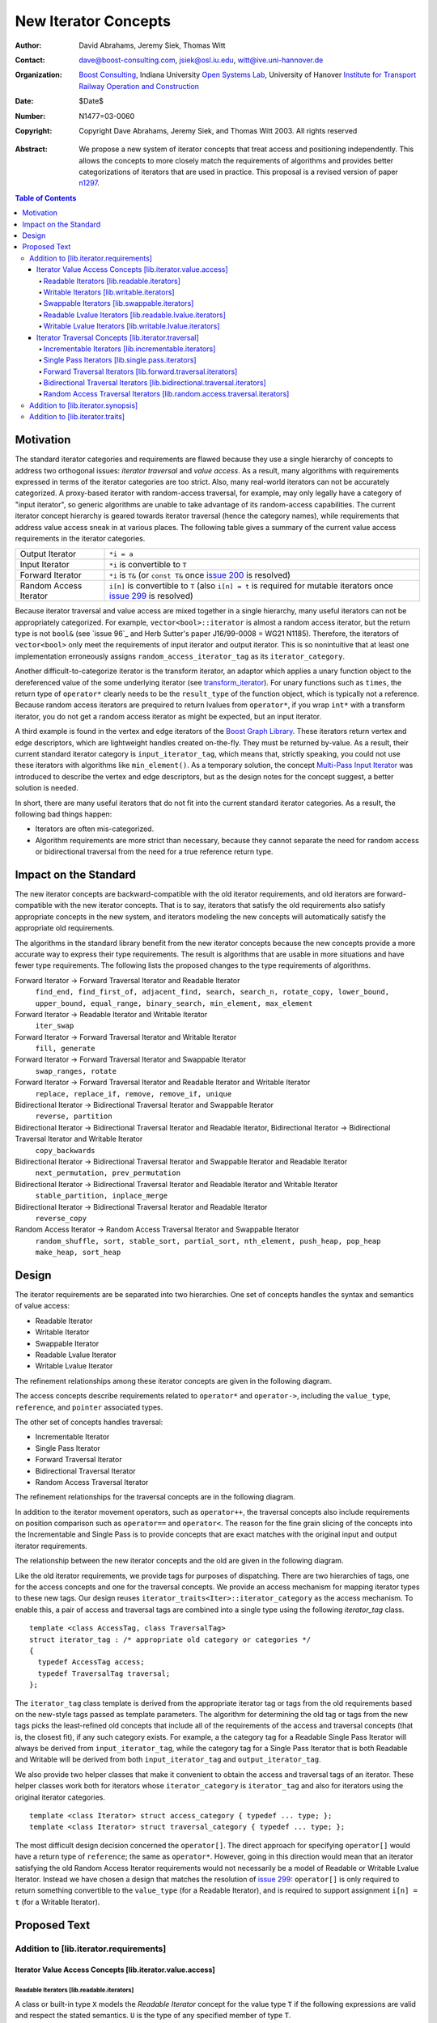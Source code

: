 ++++++++++++++++++++++
 New Iterator Concepts
++++++++++++++++++++++

:Author: David Abrahams, Jeremy Siek, Thomas Witt
:Contact: dave@boost-consulting.com, jsiek@osl.iu.edu, witt@ive.uni-hannover.de
:organization: `Boost Consulting`_, Indiana University `Open Systems Lab`_, University of Hanover `Institute for Transport Railway Operation and Construction`_
:date: $Date$
:Number: N1477=03-0060
:copyright: Copyright Dave Abrahams, Jeremy Siek, and Thomas Witt 2003. All rights reserved

.. _`Boost Consulting`: http://www.boost-consulting.com
.. _`Open Systems Lab`: http://www.osl.iu.edu
.. _`Institute for Transport Railway Operation and Construction`: http://www.ive.uni-hannover.de

:Abstract: We propose a new system of iterator concepts that treat
           access and positioning independently. This allows the
           concepts to more closely match the requirements
           of algorithms and provides better categorizations
           of iterators that are used in practice. This proposal
           is a revised version of paper n1297_.
          
.. contents:: Table of Contents

.. _n1297: http://anubis.dkuug.dk/jtc1/sc22/wg21/docs/papers/2001/n1297.html

============
 Motivation
============

The standard iterator categories and requirements are flawed because
they use a single hierarchy of concepts to address two orthogonal
issues: *iterator traversal* and *value access*. As a result, many
algorithms with requirements expressed in terms of the iterator
categories are too strict. Also, many real-world iterators can not be
accurately categorized.  A proxy-based iterator with random-access
traversal, for example, may only legally have a category of "input
iterator", so generic algorithms are unable to take advantage of its
random-access capabilities.  The current iterator concept hierarchy is
geared towards iterator traversal (hence the category names), while
requirements that address value access sneak in at various places. The
following table gives a summary of the current value access
requirements in the iterator categories.

+------------------------+-------------------------------------------------------------------------+
| Output Iterator        |  ``*i = a``                                                             |
+------------------------+-------------------------------------------------------------------------+
| Input Iterator         | ``*i`` is convertible to ``T``                                          |
+------------------------+-------------------------------------------------------------------------+
| Forward Iterator       | ``*i`` is ``T&`` (or ``const T&`` once                                  |
|                        | `issue 200`_ is resolved)                                               |
+------------------------+-------------------------------------------------------------------------+
| Random Access Iterator | ``i[n]`` is convertible to ``T`` (also ``i[n] = t`` is required for     |
|                        | mutable iterators once `issue 299`_ is resolved)                        |
+------------------------+-------------------------------------------------------------------------+

.. _issue 200: http://anubis.dkuug.dk/JTC1/SC22/WG21/docs/lwg-active.html#200
.. _issue 299: http://anubis.dkuug.dk/JTC1/SC22/WG21/docs/lwg-active.html#299


Because iterator traversal and value access are mixed together in a
single hierarchy, many useful iterators can not be appropriately
categorized. For example, ``vector<bool>::iterator`` is almost a
random access iterator, but the return type is not ``bool&`` (see
`issue 96`_ and Herb Sutter's paper J16/99-0008 = WG21
N1185). Therefore, the iterators of ``vector<bool>`` only meet the
requirements of input iterator and output iterator. This is so
nonintuitive that at least one implementation erroneously assigns
``random_access_iterator_tag`` as its ``iterator_category``. 

Another difficult-to-categorize iterator is the transform iterator, an
adaptor which applies a unary function object to the dereferenced
value of the some underlying iterator (see `transform_iterator`_).
For unary functions such as ``times``, the return type of
``operator*`` clearly needs to be the ``result_type`` of the function
object, which is typically not a reference.  Because random access
iterators are prequired to return lvalues from ``operator*``, if you
wrap ``int*`` with a transform iterator, you do not get a random
access iterator as might be expected, but an input iterator.

.. _`transform_iterator`: http://www.boost.org/libs/utility/transform_iterator.htm

A third example is found in the vertex and edge iterators of the
`Boost Graph Library`_. These iterators return vertex and edge
descriptors, which are lightweight handles created on-the-fly. They
must be returned by-value. As a result, their current standard
iterator category is ``input_iterator_tag``, which means that,
strictly speaking, you could not use these iterators with algorithms
like ``min_element()``. As a temporary solution, the concept
`Multi-Pass Input Iterator`_ was introduced to describe the vertex and
edge descriptors, but as the design notes for the concept suggest, a
better solution is needed.

.. _Boost Graph Library: http://www.boost.org/libs/graph/doc/table_of_contents.html
.. _Multi-Pass Input Iterator: http://www.boost.org/libs/utility/MultiPassInputIterator.html

In short, there are many useful iterators that do not fit into the
current standard iterator categories. As a result, the following bad
things happen:

- Iterators are often mis-categorized. 

- Algorithm requirements are more strict than necessary, because they
  cannot separate the need for random access or bidirectional
  traversal from the need for a true reference return type.


========================
 Impact on the Standard
========================

The new iterator concepts are backward-compatible with the old
iterator requirements, and old iterators are forward-compatible with
the new iterator concepts. That is to say, iterators that satisfy the
old requirements also satisfy appropriate concepts in the new system,
and iterators modeling the new concepts will automatically satisfy the
appropriate old requirements.

.. I think we need to say something about the resolution to allow
   convertibility to any of the old-style tags as a TR issue (hope it
   made it). -DWA

.. Hmm, not sure I understand. Are you talking about whether a
   standards conforming input iterator is allowed to have
   a tag that is not input_iterator_tag but that
   is convertible to input_iterator_tag? -JGS

The algorithms in the standard library benefit from the new iterator
concepts because the new concepts provide a more accurate way to
express their type requirements. The result is algorithms that are
usable in more situations and have fewer type requirements. The
following lists the proposed changes to the type requirements of
algorithms.

Forward Iterator -> Forward Traversal Iterator and Readable Iterator
  ``find_end, find_first_of, adjacent_find, search, search_n, rotate_copy, lower_bound, upper_bound, equal_range, binary_search, min_element, max_element``

Forward Iterator -> Readable Iterator and Writable Iterator
  ``iter_swap``

Forward Iterator -> Forward Traversal Iterator and Writable Iterator
  ``fill, generate``

Forward Iterator -> Forward Traversal Iterator and Swappable Iterator
  ``swap_ranges, rotate``

Forward Iterator -> Forward Traversal Iterator and Readable Iterator and Writable Iterator
  ``replace, replace_if, remove, remove_if, unique``

Bidirectional Iterator -> Bidirectional Traversal Iterator and Swappable Iterator
  ``reverse, partition``

Bidirectional Iterator -> Bidirectional Traversal Iterator and Readable Iterator, Bidirectional Iterator -> Bidirectional Traversal Iterator and Writable Iterator
  ``copy_backwards``

Bidirectional Iterator -> Bidirectional Traversal Iterator and Swappable Iterator and Readable Iterator
  ``next_permutation, prev_permutation``

Bidirectional Iterator -> Bidirectional Traversal Iterator and Readable Iterator and Writable Iterator
  ``stable_partition, inplace_merge``

Bidirectional Iterator -> Bidirectional Traversal Iterator and Readable Iterator
  ``reverse_copy``

Random Access Iterator -> Random Access Traversal Iterator and Swappable Iterator
  ``random_shuffle, sort, stable_sort, partial_sort, nth_element, push_heap, pop_heap
  make_heap, sort_heap``


========
 Design
========

The iterator requirements are be separated into two hierarchies. One
set of concepts handles the syntax and semantics of value access:

- Readable Iterator
- Writable Iterator
- Swappable Iterator
- Readable Lvalue Iterator
- Writable Lvalue Iterator

The refinement relationships among these iterator concepts are given
in the following diagram.

.. image:: access.png

The access concepts describe requirements related to ``operator*`` and
``operator->``, including the ``value_type``, ``reference``, and
``pointer`` associated types.

The other set of concepts handles traversal:

- Incrementable Iterator
- Single Pass Iterator
- Forward Traversal Iterator
- Bidirectional Traversal Iterator
- Random Access Traversal Iterator

The refinement relationships for the traversal concepts are in the
following diagram.

.. image:: traversal.png

In addition to the iterator movement operators, such as
``operator++``, the traversal concepts also include requirements on
position comparison such as ``operator==`` and ``operator<``.  The
reason for the fine grain slicing of the concepts into the
Incrementable and Single Pass is to provide concepts that are exact
matches with the original input and output iterator requirements.

The relationship between the new iterator concepts and the old are
given in the following diagram.

.. image:: oldeqnew.png

Like the old iterator requirements, we provide tags for purposes of
dispatching. There are two hierarchies of tags, one for the access
concepts and one for the traversal concepts. We provide an access
mechanism for mapping iterator types to these new tags. Our design
reuses ``iterator_traits<Iter>::iterator_category`` as the access
mechanism. To enable this, a pair of access and traversal tags are
combined into a single type using the following `iterator_tag` class.

::

  template <class AccessTag, class TraversalTag>
  struct iterator_tag : /* appropriate old category or categories */
  {
    typedef AccessTag access;
    typedef TraversalTag traversal;
  };

The ``iterator_tag`` class template is derived from the appropriate
iterator tag or tags from the old requirements based on the new-style
tags passed as template parameters. The algorithm for determining the
old tag or tags from the new tags picks the least-refined old concepts
that include all of the requirements of the access and traversal
concepts (that is, the closest fit), if any such category exists.  For
example, a the category tag for a Readable Single Pass Iterator will
always be derived from ``input_iterator_tag``, while the category tag
for a Single Pass Iterator that is both Readable and Writable will be
derived from both ``input_iterator_tag`` and ``output_iterator_tag``.

We also provide two helper classes that make it convenient to obtain
the access and traversal tags of an iterator. These helper classes
work both for iterators whose ``iterator_category`` is
``iterator_tag`` and also for iterators using the original iterator
categories.

::

  template <class Iterator> struct access_category { typedef ... type; };
  template <class Iterator> struct traversal_category { typedef ... type; };


The most difficult design decision concerned the ``operator[]``. The
direct approach for specifying ``operator[]`` would have a return type
of ``reference``; the same as ``operator*``. However, going in this
direction would mean that an iterator satisfying the old Random Access
Iterator requirements would not necessarily be a model of Readable or
Writable Lvalue Iterator.  Instead we have chosen a design that
matches the resolution of `issue 299`_: ``operator[]`` is only
required to return something convertible to the ``value_type`` (for a
Readable Iterator), and is required to support assignment ``i[n] = t``
(for a Writable Iterator).


===============
 Proposed Text
===============

Addition to [lib.iterator.requirements]
=======================================

Iterator Value Access Concepts [lib.iterator.value.access]
++++++++++++++++++++++++++++++++++++++++++++++++++++++++++

Readable Iterators [lib.readable.iterators]
-------------------------------------------

A class or built-in type ``X`` models the *Readable Iterator* concept
for the value type ``T`` if the following expressions are valid and
respect the stated semantics. ``U`` is the type of any specified
member of type ``T``.

 +------------------------------------------------------------------------------------------------------------------------------------------------------------+
 | Readable Iterator Requirements (in addition to CopyConstructible)                                                                                          |
 +--------------------------------------+---------------------------------------------------+-----------------------------------------------------------------+
 | Expression                           | Return Type                                       | Assertion/Note/Precondition/Postcondition                       |
 +======================================+===================================================+=================================================================+
 | ``iterator_traits<X>::value_type``   | ``T``                                             | Any non-reference, non-cv-qualified type                        |
 +--------------------------------------+---------------------------------------------------+-----------------------------------------------------------------+
 | ``iterator_traits<X>::reference``    | Convertible to ``iterator_traits<X>::value_type`` |                                                                 |
 +--------------------------------------+---------------------------------------------------+-----------------------------------------------------------------+
 | ``access_category<X>::type``         | Convertible to ``readable_iterator_tag``          |                                                                 |
 +--------------------------------------+---------------------------------------------------+-----------------------------------------------------------------+
 | ``*a``                               | ``iterator_traits<X>::reference``                 | pre: ``a`` is dereferenceable. If ``a == b`` then               |
 |                                      |                                                   | ``*a`` is equivalent to ``*b``                                  |
 +--------------------------------------+---------------------------------------------------+-----------------------------------------------------------------+
 | ``a->m``                             | ``U&``                                            | pre: ``(*a).m`` is well-defined.  Equivalent to ``(*a).m``      |
 +--------------------------------------+---------------------------------------------------+-----------------------------------------------------------------+


Writable Iterators [lib.writable.iterators]
-------------------------------------------

A class or built-in type ``X`` models the *Writable Iterator* concept
if the following expressions are valid and respect the stated
semantics.  A type ``T`` belongs to the *set of value types* of ``X``
if, for an object ``t`` of type ``T``, ``*a = t`` is valid.

 +------------------------------------------------------------------------------------------------------------------------------+
 | Writable Iterator Requirements (in addition to CopyConstructible)                                                            |
 +--------------------------------------+------------------------------------------+--------------------------------------------+
 | Expression                           | Return Type                              |  Assertion/Note/Precondition/Postcondition |
 +======================================+==========================================+============================================+
 | ``access_category<X>::type``         | Convertible to ``writable_iterator_tag`` |                                            |
 +--------------------------------------+------------------------------------------+--------------------------------------------+
 | ``*a = t``                           |                                          | pre: The type of ``t`` is in the set of    |
 |                                      |                                          | value types of ``X``                       |
 +--------------------------------------+------------------------------------------+--------------------------------------------+


Swappable Iterators [lib.swappable.iterators]
---------------------------------------------

A class or built-in type ``X`` models the *Swappable Iterator* concept
if the following expressions are valid and respect the stated
semantics.

 +------------------------------------------------------------------------------------------------+
 | Swappable Iterator Requirements (in addition to CopyConstructible)                             |
 +------------------------------------+-------------+---------------------------------------------+
 | Expression                         | Return Type |  Assertion/Note/Precondition/Postcondition  |
 +====================================+=============+=============================================+
 | ``iter_swap(a, b)``                | ``void``    |  post: the pointed to values are exchanged  |
 +------------------------------------+-------------+---------------------------------------------+

[*Note:* An iterator that is a model of the *Readable* and *Writable Iterator* concepts
  is also a model of *Swappable Iterator*.  *--end note*]


Readable Lvalue Iterators [lib.readable.lvalue.iterators]
---------------------------------------------------------

The *Readable Lvalue Iterator* concept adds the requirement that the
``reference`` type be a reference to the value type of the iterator.

 +--------------------------------------------------------------------------------------------------------------------------------------------------+
 | Readable Lvalue Iterator Requirements (in addition to Readable Iterator)                                                                         |
 +------------------------------------+-------------------------------------------------+-----------------------------------------------------------+
 | Expression                         | Return Type                                     |  Assertion/Note/Precondition/Postcondition                |
 +====================================+=================================================+===========================================================+
 | ``iterator_traits<X>::reference``  | ``T&``                                          | ``T`` is *cv* ``iterator_traits<X>::value_type`` where    |
 |                                    |                                                 |  *cv* is an optional cv-qualification                     |
 +------------------------------------+-------------------------------------------------+-----------------------------------------------------------+
 | ``access_category<X>::type``       | Convertible to ``readable_lvalue_iterator_tag`` |                                                           |
 +------------------------------------+-------------------------------------------------+-----------------------------------------------------------+


Writable Lvalue Iterators [lib.writable.lvalue.iterators]
---------------------------------------------------------

The *Writable Lvalue Iterator* concept adds the requirement that the
``reference`` type be a non-const reference to the value type of the
iterator.

 +------------------------------------------------------------------------------------------------------------------------------------------------------+
 | Writable Lvalue Iterator Requirements (in addition to Readable Lvalue Iterator)                                                                      |
 +--------------------------------------+--------------------------------------------------+------------------------------------------------------------+
 | Expression                           | Return Type                                      | Assertion/Note/Precondition/Postcondition                  |
 +======================================+==================================================+============================================================+
 | ``iterator_traits<X>::reference``    | ``iterator_traits<X>::value_type&``              |                                                            |
 +--------------------------------------+--------------------------------------------------+------------------------------------------------------------+
 | ``access_category<X>::type``         | Convertible to ``writable_lvalue_iterator_tag``  |                                                            |
 +--------------------------------------+--------------------------------------------------+------------------------------------------------------------+


Iterator Traversal Concepts [lib.iterator.traversal]
++++++++++++++++++++++++++++++++++++++++++++++++++++

Incrementable Iterators [lib.incrementable.iterators]
-----------------------------------------------------

A class or built-in type ``X`` models the *Incrementable Iterator*
concept if the following expressions are valid and respect the stated
semantics.


 +------------------------------------------------------------------------------------------------------------------------------------------------------+
 | Incrementable Iterator Requirements (in addition to Assignable, Copy Constructible)                                                                  |
 +--------------------------------------+--------------------------------------------------+------------------------------------------------------------+
 | Expression                           | Return Type                                      | Assertion/Note/Precondition/Postcondition                  |
 +======================================+==================================================+============================================================+
 | ``++r``                              | ``X&``                                           | ``&r == &++r``                                             |
 +--------------------------------------+--------------------------------------------------+------------------------------------------------------------+
 | ``r++``                              | convertible to ``const X&``                      | ``{ X tmp = r; ++r; return tmp; }``                        |
 +--------------------------------------+--------------------------------------------------+------------------------------------------------------------+
 | ``traversal_category<X>::type``      |                                                  | Convertible to ``incrementable_iterator_tag``              |
 +--------------------------------------+--------------------------------------------------+------------------------------------------------------------+


Single Pass Iterators [lib.single.pass.iterators]
-------------------------------------------------

A class or built-in type ``X`` models the *Single Pass Iterator*
concept if the following expressions are valid and respect the stated
semantics.

 +------------------------------------------------------------------------------------------------------------------------------------------------------+
 | Single Pass Iterator Requirements (in addition to Incrementable Iterator and Equality Comparable)                                                    |
 +----------------------------------+-------------------------+-----------------------------------------------------------------------------------------+
 | Expression                       | Return Type             | Assertion/Note/Precondition/Postcondition/Semantics                                     |
 +==================================+=========================+=========================================================================================+
 | ``++r``                          | ``X&``                  | pre: ``r`` is dereferenceable; post: ``r`` is dereferenceable or ``r`` is past-the-end  |
 +----------------------------------+-------------------------+-----------------------------------------------------------------------------------------+
 | ``a == b``                       | convertible to ``bool`` | ``==`` is an equivalence relation over its domain                                       | 
 +----------------------------------+-------------------------+-----------------------------------------------------------------------------------------+
 | ``a != b``                       | convertible to ``bool`` | ``!(a == b)``                                                                           |
 +----------------------------------+-------------------------+-----------------------------------------------------------------------------------------+
 | ``traversal_category<X>::type``  |                         | Convertible to ``single_pass_iterator_tag``                                             |
 +----------------------------------+-------------------------+-----------------------------------------------------------------------------------------+


Forward Traversal Iterators [lib.forward.traversal.iterators]
-------------------------------------------------------------

A class or built-in type ``X`` models the *Forward Traversal Iterator*
concept if the following expressions are valid and respect the stated
semantics.

 +----------------------------------------------------------------------------------------------------------------------------------+
 | Forward Traversal Iterator Requirements (in addition to Single Pass Iterator)                                                    |
 +------------------------------------------+--------------+------------------------------------------------------------------------+
 | Expression                               | Return Type  |   Assertion/Note/Precondition/Postcondition/Semantics                  |
 +==========================================+==============+========================================================================+
 | ``++r``                                  | ``X&``       |   ``r == s`` and ``r`` is dereferenceable implies ``++r == ++s.``      |
 +------------------------------------------+--------------+------------------------------------------------------------------------+
 | ``iterator_traits<X>::difference_type``  |              |   A signed integral type representing the distance between iterators   |
 +------------------------------------------+--------------+------------------------------------------------------------------------+
 | ``traversal_category<X>::type``          |              |   Convertible to ``forward_traversal_iterator_tag``                    |
 +------------------------------------------+--------------+------------------------------------------------------------------------+


Bidirectional Traversal Iterators [lib.bidirectional.traversal.iterators]
-------------------------------------------------------------------------

A class or built-in type ``X`` models the *Bidirectional Traversal
Iterator* concept if the following expressions are valid and respect
the stated semantics.

   +-------------------------------------------------------------------------------------------------------------+
   |Bidirectional Traversal Iterator Requirements (in addition to Forward Traversal Iterator)                    |
   +-----------------------------------------+-------------+-----------------------------------------------------+
   | Expression                              | Return Type | Assertion/Note/Precondition/Postcondition/Semantics |
   +=========================================+=============+=====================================================+
   | ``--r``                                 | ``X&``      |pre: there exists ``s`` such that ``r == ++s``.      |
   |                                         |             |post: ``s`` is dereferenceable. ``--(++r) == r``.    |
   |                                         |             |``--r == --s`` implies ``r == s``. ``&r == &--r``.   |
   +-----------------------------------------+-------------+-----------------------------------------------------+
   |``r--``                                  |convertible  |``{ X tmp = r; --r; return tmp; }``                  |
   |                                         |to const     |                                                     |
   |                                         |``X&``       |                                                     |
   +-----------------------------------------+-------------+-----------------------------------------------------+
   | ``traversal_category<X>::type``         |             | Convertible to                                      |
   |                                         |             | ``bidirectional_traversal_iterator_tag``            |
   |                                         |             |                                                     |
   +-----------------------------------------+-------------+-----------------------------------------------------+


Random Access Traversal Iterators [lib.random.access.traversal.iterators]
-------------------------------------------------------------------------

A class or built-in type ``X`` models the *Random Access Traversal
Iterator* concept if the following expressions are valid and respect
the stated semantics.

   +------------------------------------------------------------------------------------------------------------------------------------------------+
   | Random Access Traversal Iterator Requirements (in addition to Bidirectional Traversal Iterator)                                                |
   +--------------------------------+---------------------------------------+------------------------------+----------------------------------------+
   | Expression                     | Return Type                           | Operational Semantics        |   Assertion/Note/Pre/Post-condition    |
   +================================+=======================================+==============================+========================================+
   |``r += n``                      | ``X&``                                |``{ Distance m = n; if (m >=  |                                        |
   |                                |                                       |0) while (m--) ++r; else while|                                        |
   |                                |                                       |(m++) --r; return r; }``      |                                        |
   +--------------------------------+---------------------------------------+------------------------------+----------------------------------------+
   |      ``a + n``, ``n + a``      | ``X``                                 |``{ X tmp = a; return tmp +=  |                                        |
   |                                |                                       |n; }``                        |                                        |
   +--------------------------------+---------------------------------------+------------------------------+----------------------------------------+
   |``r -= n``                      | ``X&``                                |``return r += -n``            |                                        |
   +--------------------------------+---------------------------------------+------------------------------+----------------------------------------+
   |``a - n``                       | ``X``                                 |``{ X tmp = a; return tmp -=  |                                        |
   |                                |                                       |n; }``                        |                                        |
   +--------------------------------+---------------------------------------+------------------------------+----------------------------------------+
   |``b - a``                       |``Distance``                           |``a < b ?  distance(a,b) :    |pre: there exists a value ``n`` of      |
   |                                |                                       |-distance(b,a)``              |``Distance`` such that ``a + n == b``.  |
   |                                |                                       |                              |``b == a + (b - a)``.                   |
   +--------------------------------+---------------------------------------+------------------------------+----------------------------------------+
   |``a[n]``                        |convertible to T                       |``*(a + n)``                  |Not required to return an lvalue        |
   +--------------------------------+---------------------------------------+------------------------------+----------------------------------------+
   |``a[n] = t``                    |convertible to T                       |``*(a + n) = t``              |Not required to return an lvalue        |
   +--------------------------------+---------------------------------------+------------------------------+----------------------------------------+
   |``a < b``                       |convertible to ``bool``                |``b - a > 0``                 |``<`` is a total ordering relation      |
   +--------------------------------+---------------------------------------+------------------------------+----------------------------------------+
   |``a > b``                       |convertible to ``bool``                |``b < a``                     |``>`` is a total ordering relation      |
   +--------------------------------+---------------------------------------+------------------------------+----------------------------------------+
   |``a >= b``                      |convertible to ``bool``                |``!(a < b)``                  |                                        |
   +--------------------------------+---------------------------------------+------------------------------+----------------------------------------+
   |``a <= b``                      |convertible to ``bool``                |``!(a > b)``                  |                                        |
   +--------------------------------+---------------------------------------+------------------------------+----------------------------------------+
   | ``traversal_category<X>::type``|                                       |                              |Convertible to                          |
   |                                |                                       |                              |``random_access_traversal_iterator_tag``|
   +--------------------------------+---------------------------------------+------------------------------+----------------------------------------+



Addition to [lib.iterator.synopsis]
===================================

::

  // lib.iterator.traits, traits and tags
  template <class Iterator> struct access_category;
  template <class Iterator> struct traversal_category;

  template <class AccessTag, class TraversalTag>
  struct iterator_tag : /* appropriate old category or categories */ {
    typedef AccessTag access;
    typedef TraversalTag traversal;
  };

  struct readable_iterator_tag { };
  struct writable_iterator_tag { };
  struct swappable_iterator_tag { };
  struct readable_writable_iterator_tag
    : virtual readable_iterator_tag
    , virtual writable_iterator_tag
    , virtual swappable_iterator_tag { };
  struct readable_lvalue_iterator_tag { };
  struct writable_lvalue_iterator_tag
    : virtual public readable_writable_iterator_tag
    , virtual public readable_lvalue_iterator_tag { };

  struct incrementable_iterator_tag { };
  struct single_pass_iterator_tag : incrementable_iterator_tag { };
  struct forward_traversal_tag : single_pass_iterator_tag { };
  struct bidirectional_traversal_tag : forward_traversal_tag { };
  struct random_access_traversal_tag : bidirectional_traversal_tag { };

  struct null_category_tag { };
  struct input_output_iterator_tag : input_iterator_tag, output_iterator_tag {};

Addition to [lib.iterator.traits]
=================================

The ``iterator_tag`` class template is an iterator category tag that
encodes the access and traversal tags in addition to being compatible
with the original iterator tags. The ``iterator_tag`` class inherits
from one of the original iterator tags according to the following
pseudo-code.

::

    inherit-category(access-tag, traversal-tag) =
        if (access-tag is convertible to readable_lvalue_iterator_tag
            or access-tag is convertible to writable_lvalue_iterator_tag) {
            if (traversal-tag is convertible to random_access_traversal_tag)
                return random_access_iterator_tag;
            else if (traversal-tag is convertible to bidirectional_traversal_tag)
                return bidirectional_iterator_tag;
            else if (traversal-tag is convertible to forward_traversal_tag)
                return forward_iterator_tag;
            else
                return null_category_tag;
        } else if (access-tag is convertible to readable_writable_iterator_tag
                   and traversal-tag is convertible to single_pass_iterator_tag)
            return input_output_iterator_tag;
        else if (access-tag is convertible to readable_iterator_tag
                 and traversal-tag is convertible to single_pass_iterator_tag)
            return input_iterator_tag;
        else if (access-tag is convertible to writable_iterator_tag
                 and traversal-tag is convertible to incrementable_iterator_tag)
            return output_iterator_tag;
        else
            return null_category_tag;
     

The ``access_category`` and ``traversal_category`` class templates are
traits classes. For iterators whose
``iterator_traits<Iter>::iterator_category`` type is ``iterator_tag``,
the ``access_category`` and ``traversal_category`` traits access the
``access`` and ``traversal`` member types within ``iterator_tag``.
For iterators whose ``iterator_traits<Iter>::iterator_category`` type
is not ``iterator_tag`` and instead is a tag convertible to one of the
original tags, the appropriate traversal and access tags is deduced.
The following pseudo-code describes the algorithm.

::

  access-category(Iterator) =
      cat = iterator_traits<Iterator>::iterator_category;
      if (cat == iterator_tag<Access,Traversal>)
          return Access;
      else if (cat is convertible to forward_iterator_tag) {
          if (iterator_traits<Iterator>::reference is a const reference)
              return readable_lvalue_iterator_tag;
          else
              return writable_lvalue_iterator_tag;
      } else if (cat is convertible to input_iterator_tag)
          return readable_iterator_tag;
      else if (cat is convertible to output_iterator_tag)
          return writable_iterator_tag;
      else
          return null_category_tag;

  traversal-category(Iterator) =
      cat = iterator_traits<Iterator>::iterator_category;
      if (cat == iterator_tag<Access,Traversal>)
          return Traversal;
      else if (cat is convertible to random_access_iterator_tag)
          return random_access_traversal_tag;
      else if (cat is convertible to bidirectional_iterator_tag)
          return bidirectional_traversal_tag;
      else if (cat is convertible to forward_iterator_tag)
          return forward_traversal_tag;
      else if (cat is convertible to input_iterator_tag)
          return single_pass_iterator_tag;
      else if (cat is convertible to output_iterator_tag)
          return incrementable_iterator_tag;
      else
          return null_category_tag;


The following specializations provide the access and traversal
category tags for pointer types.

::

  template <typename T>
  struct access_category<const T*>
  {
    typedef readable_lvalue_iterator_tag type;
  };
  template <typename T>
  struct access_category<T*>
  {
    typedef writable_lvalue_iterator_tag type;
  };

  template <typename T>
  struct traversal_category<T*>
  {
    typedef random_access_traversal_tag type;
  };



..
 LocalWords:  Abrahams Siek Witt const bool Sutter's WG int UL LI href Lvalue
 LocalWords:  ReadableIterator WritableIterator SwappableIterator cv pre iter
 LocalWords:  ConstantLvalueIterator MutableLvalueIterator CopyConstructible
 LocalWords:  ForwardTraversalIterator BidirectionalTraversalIterator lvalue
 LocalWords:  RandomAccessTraversalIterator dereferenceable Incrementable tmp
 LocalWords:  incrementable xxx min prev inplace png oldeqnew AccessTag struct
 LocalWords:  TraversalTag typename
